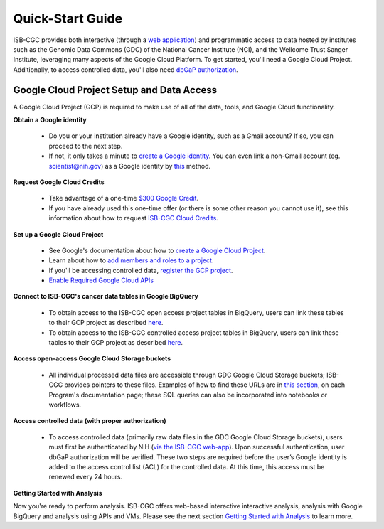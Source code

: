 ******************
Quick-Start Guide
******************

ISB-CGC provides both interactive (through a `web application <https://isb-cgc.appspot.com/>`_) and programmatic access to data hosted by institutes such as the Genomic Data Commons (GDC) of the National Cancer Institute (NCI), and the Wellcome Trust Sanger Institute, leveraging many aspects of the Google Cloud Platform. To get started, you'll need a Google Cloud Project. Additionally, to access controlled data, you'll also need `dbGaP authorization <Gaining-Access-To-Controlled-Access-Data.html>`_.

.. image:: GettingStarted-Steps.png
   :align: center

Google Cloud Project Setup and Data Access
##########################################################
A Google Cloud Project (GCP) is required to make use of all of the data, tools, and Google Cloud functionality.

**Obtain a Google identity**

 - Do you or your institution already have a Google identity, such as a Gmail account? If so, you can proceed to the next step.
 - If not, it only takes a minute to `create a Google identity <https://accounts.google.com/signup/v2/webcreateaccount?dsh=308321458437252901&continue=https%3A%2F%2Faccounts.google.com%2FManageAccount&flowName=GlifWebSignIn&flowEntry=SignUp#FirstName=&LastName=>`_.  You can even link a non-Gmail account (eg. scientist@nih.gov) as a Google identity by `this <https://accounts.google.com/signup/v2/webcreateaccount?flowName=GlifWebSignIn&flowEntry=SignUp&nogm=true>`_ method.

**Request Google Cloud Credits**

 - Take advantage of a one-time `$300 Google Credit <https://cloud.google.com/free/>`_.
 - If you have already used this one-time offer (or there is some other reason you cannot use it), see this information about how to request `ISB-CGC Cloud Credits <HowtoRequestCloudCredits.html>`_.

**Set up a Google Cloud Project**

 - See Google's documentation about how to `create a Google Cloud Project <https://cloud.google.com/resource-manager/docs/creating-managing-projects>`_.
 - Learn about how to `add members and roles to a project <https://cloud.google.com/iam/docs/quickstart>`_.
 - If you'll be accessing controlled data, `register the GCP project <Gaining-Access-To-Controlled-Access-Data.html#requirements-for-registering-a-google-cloud-project-service-account>`_.
 - `Enable Required Google Cloud APIs <https://cloud.google.com/apis/docs/getting-started#enabling_apis>`_

**Connect to ISB-CGC's cancer data tables in Google BigQuery**
 
 - To obtain access to the ISB-CGC open access project tables in BigQuery, users can link these tables to their GCP project as described `here <progapi/bigqueryGUI/LinkingBigQueryToIsb-cgcProject.html>`_.
 - To obtain access to the ISB-CGC controlled access project tables in BigQuery, users can link these tables to their GCP project as described `here <progapi/bigqueryGUI/LinkingISB-CGCtoCABQ.html>`_.
  
**Access open-access Google Cloud Storage buckets**

 - All individual processed data files are accessible through GDC Google Cloud Storage buckets; ISB-CGC provides pointers to these files. Examples of how to find these URLs are in `this section <Hosted-Data.html>`_, on each Program's documentation page; these SQL queries can also be incorporated into notebooks or workflows.

**Access controlled data (with proper authorization)**

 - To access controlled data (primarily raw data files in the GDC Google Cloud Storage buckets), users must first be authenticated by NIH (`via the ISB-CGC web-app <Gaining-Access-To-Controlled-Access-Data.html#interactive-access-to-controlled-data>`_). Upon successful authentication, user dbGaP authorization will be verified. These two steps are required before the user’s Google identity is added to the access control list (ACL) for the controlled data. At this time, this access must be renewed every 24 hours.
  
**Getting Started with Analysis**

Now you're ready to perform analysis. ISB-CGC offers web-based interactive interactive analysis, analysis with Google BigQuery and analysis using APIs and VMs. Please see the next section `Getting Started with Analysis <HowToGetStarted-Analysis.html>`_ to learn more.


